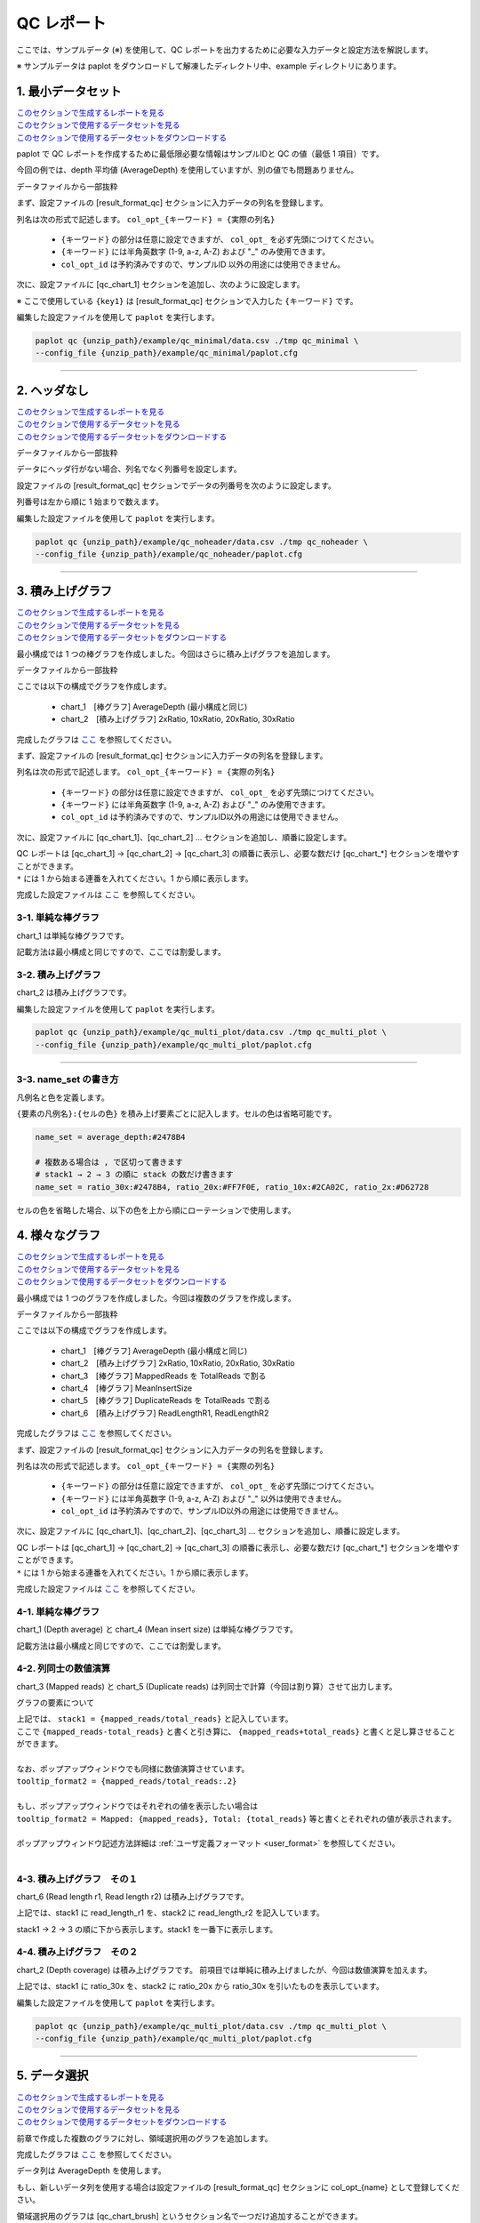 **************************
QC レポート
**************************

ここでは、サンプルデータ (※) を使用して、QC レポートを出力するために必要な入力データと設定方法を解説します。

※ サンプルデータは paplot をダウンロードして解凍したディレクトリ中、example ディレクトリにあります。

.. _qc_minimal:

==========================
1. 最小データセット
==========================

| `このセクションで生成するレポートを見る <http://genomon-project.github.io/paplot/qc/graph_minimal.html>`_ 
| `このセクションで使用するデータセットを見る <https://github.com/Genomon-Project/paplot/blob/master/example/qc_minimal>`_ 
| `このセクションで使用するデータセットをダウンロードする <https://github.com/Genomon-Project/paplot/blob/master/example/qc_minimal.zip?raw=true>`_ 

paplot で QC レポートを作成するために最低限必要な情報はサンプルIDと QC の値（最低 1 項目）です。

今回の例では、depth 平均値 (AverageDepth) を使用していますが、別の値でも問題ありません。

データファイルから一部抜粋

.. code-block:: cfg
  :caption: example/qc_minimal/data.csv
  
  Sample,AverageDepth
  SAMPLE1,70.0474
  SAMPLE2,65.7578
  SAMPLE3,63.3750
  SAMPLE4,70.9654
  SAMPLE5,69.9653

まず、設定ファイルの [result_format_qc] セクションに入力データの列名を登録します。

.. code-block:: cfg
  :caption: example/qc_minimal/paplot.cfg
  
  [result_format_qc]
  col_opt_id = Sample
  col_opt_key1 = AverageDepth

列名は次の形式で記述します。 ``col_opt_{キーワード} = {実際の列名}`` 

 - ``{キーワード}`` の部分は任意に設定できますが、 ``col_opt_`` を必ず先頭につけてください。
 - ``{キーワード}`` には半角英数字 (1-9, a-z, A-Z) および "_" のみ使用できます。
 - ``col_opt_id`` は予約済みですので、サンプルID 以外の用途には使用できません。
  
次に、設定ファイルに [qc_chart_1] セクションを追加し、次のように設定します。

※ ここで使用している ``{key1}`` は [result_format_qc] セクションで入力した ``{キーワード}`` です。

.. code-block:: cfg
  :caption: example/qc_minimal/paplot.cfg
  
  [qc_chart_1]
  
  # グラフのタイトル
  title = Depth average
  
  # Y 軸のラベル
  title_y = Average of depth
  
  # 積み上げ要素（今回は 1 項目のみなので、通常の棒グラフとなる）
  stack1 = {key1}
  
  # グラフの色と凡例
  name_set = Average depth:#2478B4
  
  # マウスオーバーで表示する情報のフォーマット
  tooltip_format1 = Sample:{id}
  tooltip_format2 = {key1:.2}

 - name_set の記入方法詳細は `name_set の書き方 <./data_qc.html#name-set>`_ を参照してください。
 - tooltip_format の記入方法詳細は `ユーザ定義フォーマット <./data_common.html#user-format>`_ を参照してください。
  
編集した設定ファイルを使用して ``paplot`` を実行します。

.. code-block:: bash

  paplot qc {unzip_path}/example/qc_minimal/data.csv ./tmp qc_minimal \
  --config_file {unzip_path}/example/qc_minimal/paplot.cfg

----

.. _qc_noheader:

==========================
2. ヘッダなし
==========================

| `このセクションで生成するレポートを見る <http://genomon-project.github.io/paplot/qc/graph_noheader.html>`_ 
| `このセクションで使用するデータセットを見る <https://github.com/Genomon-Project/paplot/blob/master/example/qc_noheader>`_ 
| `このセクションで使用するデータセットをダウンロードする <https://github.com/Genomon-Project/paplot/blob/master/example/qc_noheader.zip?raw=true>`_ 

データファイルから一部抜粋

.. code-block:: cfg
  :caption: example/qc_noheader/data.csv
  
  SAMPLE1,70.0474
  SAMPLE2,65.7578
  SAMPLE3,63.3750
  SAMPLE4,70.9654
  SAMPLE5,69.9653

データにヘッダ行がない場合、列名でなく列番号を設定します。

設定ファイルの [result_format_qc] セクションでデータの列番号を次のように設定します。

列番号は左から順に 1 始まりで数えます。

.. code-block:: cfg
  :caption: example/qc_noheader/paplot.cfg
  
  [result_format_qc]
  col_opt_id = 1
  col_opt_average_depth = 2

編集した設定ファイルを使用して ``paplot`` を実行します。

.. code-block:: bash

  paplot qc {unzip_path}/example/qc_noheader/data.csv ./tmp qc_noheader \
  --config_file {unzip_path}/example/qc_noheader/paplot.cfg

----

.. _qc_stack:

==========================
3. 積み上げグラフ
==========================

| `このセクションで生成するレポートを見る <http://genomon-project.github.io/paplot/qc/graph_stack.html>`_ 
| `このセクションで使用するデータセットを見る <https://github.com/Genomon-Project/paplot/blob/master/example/qc_stack>`_ 
| `このセクションで使用するデータセットをダウンロードする <https://github.com/Genomon-Project/paplot/blob/master/example/qc_stack.zip?raw=true>`_ 

最小構成では 1 つの棒グラフを作成しました。今回はさらに積み上げグラフを追加します。

データファイルから一部抜粋

.. code-block:: cfg
  :caption: example/qc_stack/data.csv
  
  Sample,AverageDepth,2xRatio,10xRatio,20xRatio,30xRatio
  SAMPLE1,70.0474,0.9796,0.7680,0.6844,0.6747
  SAMPLE2,65.7578,0.8489,0.7725,0.7655,0.6131
  SAMPLE3,63.3750,0.9814,0.8236,0.6045,0.5889
  SAMPLE4,70.9654,0.9047,0.8303,0.7032,0.6801
  SAMPLE5,69.9653,0.9776,0.9452,0.6720,0.6518

ここでは以下の構成でグラフを作成します。

 - chart_1　[棒グラフ] AverageDepth (最小構成と同じ)
 - chart_2　[積み上げグラフ] 2xRatio, 10xRatio, 20xRatio, 30xRatio

完成したグラフは `ここ <http://genomon-project.github.io/paplot/qc/graph_stack.html>`_ を参照してください。

まず、設定ファイルの [result_format_qc] セクションに入力データの列名を登録します。

.. code-block:: cfg
  :caption: example/qc_multi_plot/paplot.cfg
  
  [result_format_qc]
  col_opt_id = Sample
  col_opt_keyA1 = AverageDepth
  col_opt_keyB1 = 30xRatio
  col_opt_keyB2 = 20xRatio
  col_opt_keyB3 = 10xRatio
  col_opt_keyB4 = 2xRatio

列名は次の形式で記述します。 ``col_opt_{キーワード} = {実際の列名}`` 

 - ``{キーワード}`` の部分は任意に設定できますが、 ``col_opt_`` を必ず先頭につけてください。
 - ``{キーワード}`` には半角英数字 (1-9, a-z, A-Z) および "_" のみ使用できます。
 - ``col_opt_id`` は予約済みですので、サンプルID以外の用途には使用できません。
 
次に、設定ファイルに [qc_chart_1]、[qc_chart_2] ... セクションを追加し、順番に設定します。

| QC レポートは [qc_chart_1] → [qc_chart_2] → [qc_chart_3] の順番に表示し、必要な数だけ [qc_chart_*] セクションを増やすことができます。
| ``*`` には 1 から始まる連番を入れてください。1 から順に表示します。

完成した設定ファイルは `ここ <https://github.com/Genomon-Project/paplot/blob/master/example/qc_stack/paplot.cfg>`_ を参照してください。

3-1. 単純な棒グラフ
---------------------------

chart_1 は単純な棒グラフです。

記載方法は最小構成と同じですので、ここでは割愛します。

3-2. 積み上げグラフ
-----------------------

chart_2 は積み上げグラフです。

.. code-block:: cfg
  :caption: example/qc_multi_plot/paplot.cfg
  
  [qc_chart_2]
  
  # 表示する文字列を設定します
  title = Depth coverage
  title_y = Coverage
  
  # グラフの積み上げ要素
  # stack1 → 2 → 3 の順に下から表示します。stack1 を一番下に表示します
  stack1 = {keyB1}
  stack2 = {keyB2}
  stack3 = {keyB3}
  stack4 = {keyB4}
  
  # 凡例の文字列と色を設定します
  # stack1 → 2 → 3 の順に , で区切って書きます
  name_set = Ratio 30x:#2478B4, Ratio 20x:#FF7F0E, Ratio 10x:#2CA02C, Ratio  2x:#D62728
  
  # ポップアップの表示内容
  tooltip_format1 = Sample:{id}
  tooltip_format2 = Ratio  2x: {keyB4:.2}
  tooltip_format3 = Ratio 10x: {keyB3:.2}
  tooltip_format4 = Ratio 20x: {keyB2:.2}
  tooltip_format5 = Ratio 30x: {keyB1:.2}

 - name_set の記入方法詳細は `name_set の書き方 <./data_qc.html#name-set>`_ を参照してください。
 - tooltip_format の記入方法詳細は `ユーザ定義フォーマット <./data_common.html#user-format>`_ を参照してください。
 
編集した設定ファイルを使用して ``paplot`` を実行します。

.. code-block:: bash

  paplot qc {unzip_path}/example/qc_multi_plot/data.csv ./tmp qc_multi_plot \
  --config_file {unzip_path}/example/qc_multi_plot/paplot.cfg

----

3-3. name_set の書き方
------------------------------

凡例名と色を定義します。

``{要素の凡例名}:{セルの色}`` を積み上げ要素ごとに記入します。セルの色は省略可能です。

.. code-block:: cfg
  
  name_set = average_depth:#2478B4
  
  # 複数ある場合は , で区切って書きます
  # stack1 → 2 → 3 の順に stack の数だけ書きます
  name_set = ratio_30x:#2478B4, ratio_20x:#FF7F0E, ratio_10x:#2CA02C, ratio_2x:#D62728
  
セルの色を省略した場合、以下の色を上から順にローテーションで使用します。

.. image:: image/default_color.PNG
  :scale: 100%

.. _qc_mplot

==========================
4. 様々なグラフ
==========================

| `このセクションで生成するレポートを見る <http://genomon-project.github.io/paplot/qc/graph_multi_plot.html>`_ 
| `このセクションで使用するデータセットを見る <https://github.com/Genomon-Project/paplot/blob/master/example/qc_multi_plot>`_ 
| `このセクションで使用するデータセットをダウンロードする <https://github.com/Genomon-Project/paplot/blob/master/example/qc_multi_plot.zip?raw=true>`_ 

最小構成では 1 つのグラフを作成しました。今回は複数のグラフを作成します。

データファイルから一部抜粋

.. code-block:: cfg
  :caption: example/qc_multi_plot/data.csv
  
  ID,average_depth,read_length_r1,read_length_r2,total_reads,mapped_reads,mean_insert_size,duplicate_reads,2x_rt,10x_rt,20x_rt,30x_rt
  SAMPLE1,70.0474,265,270,94315157,56262203,343.92,7964009,0.9796,0.7680,0.6844,0.6747
  SAMPLE2,65.7578,140,200,50340277,33860998,351.23,5297450,0.8489,0.7725,0.7655,0.6131
  SAMPLE3,63.3750,120,175,90635480,88010999,496.34,8347508,0.9814,0.8236,0.6045,0.5889
  SAMPLE4,70.9654,120,140,72885114,89163960,696.23,6726021,0.9047,0.8303,0.7032,0.6801
  SAMPLE5,69.9653,230,110,92572101,28793615,731.98,9794813,0.9776,0.9452,0.6720,0.6518

ここでは以下の構成でグラフを作成します。

 - chart_1　[棒グラフ] AverageDepth (最小構成と同じ)
 - chart_2　[積み上げグラフ] 2xRatio, 10xRatio, 20xRatio, 30xRatio
 - chart_3　[棒グラフ] MappedReads を TotalReads で割る
 - chart_4　[棒グラフ] MeanInsertSize
 - chart_5　[棒グラフ] DuplicateReads を TotalReads で割る
 - chart_6　[積み上げグラフ] ReadLengthR1, ReadLengthR2

完成したグラフは `ここ <http://genomon-project.github.io/paplot/qc/graph_multi_plot.html>`_ を参照してください。

まず、設定ファイルの [result_format_qc] セクションに入力データの列名を登録します。

.. code-block:: cfg
  :caption: example/qc_multi_plot/paplot.cfg
  
  [result_format_qc]
  col_opt_id = Sample
  col_opt_average_depth = AverageDepth
  col_opt_duplicate_reads = DuplicateReads
  col_opt_mapped_reads = mapped_reads
  col_opt_total_reads = TotalReads
  col_opt_mean_insert_size = MeanInsertSize
  col_opt_ratio_2x = 2xRatio
  col_opt_ratio_10x = 10xRatio
  col_opt_ratio_20x = 20xRatio
  col_opt_ratio_30x = 30xRatio
  col_opt_read_length_r1 = ReadLengthR1
  col_opt_read_length_r2 = ReadLengthR2

列名は次の形式で記述します。 ``col_opt_{キーワード} = {実際の列名}`` 

 - ``{キーワード}`` の部分は任意に設定できますが、 ``col_opt_`` を必ず先頭につけてください。
 - ``{キーワード}`` には半角英数字 (1-9, a-z, A-Z) および "_" 以外は使用できません。
 - ``col_opt_id`` は予約済みですので、サンプルID以外の用途には使用できません。
 
次に、設定ファイルに [qc_chart_1]、[qc_chart_2]、[qc_chart_3] ... セクションを追加し、順番に設定します。

| QC レポートは [qc_chart_1] → [qc_chart_2] → [qc_chart_3] の順番に表示し、必要な数だけ [qc_chart_*] セクションを増やすことができます。
| ``*`` には 1 から始まる連番を入れてください。1 から順に表示します。

完成した設定ファイルは `ここ <https://github.com/Genomon-Project/paplot/blob/master/example/qc_multi_plot/paplot.cfg>`_ を参照してください。

4-1. 単純な棒グラフ
---------------------------

chart_1 (Depth average) と chart_4 (Mean insert size) は単純な棒グラフです。

記載方法は最小構成と同じですので、ここでは割愛します。

4-2. 列同士の数値演算
-----------------------

chart_3 (Mapped reads) と chart_5 (Duplicate reads) は列同士で計算（今回は割り算）させて出力します。

.. code-block:: cfg
  :caption: example/qc_multi_plot/paplot.cfg

  [qc_chart_3]
  
  # 表示する文字列を設定します
  title = Mapped reads/Total reads
  title_y = Rate
  
  # 凡例の文字列と色を設定します
  name_set = Mapped reads/Total reads:#2478B4
  
  # グラフの値
  stack1 = {mapped_reads/total_reads}
  
  # ポップアップの表示内容
  tooltip_format1 = Sample:{id}
  tooltip_format2 = {mapped_reads/total_reads:.2}

グラフの要素について

| 上記では、 ``stack1 = {mapped_reads/total_reads}`` と記入しています。
| ここで ``{mapped_reads-total_reads}`` と書くと引き算に、 ``{mapped_reads+total_reads}`` と書くと足し算させることができます。
| 
| なお、ポップアップウィンドウでも同様に数値演算させています。
| ``tooltip_format2 = {mapped_reads/total_reads:.2}``
| 
| もし、ポップアップウィンドウではそれぞれの値を表示したい場合は
| ``tooltip_format2 = Mapped: {mapped_reads}, Total: {total_reads}`` 等と書くとそれぞれの値が表示されます。
|
| ポップアップウィンドウ記述方法詳細は  :ref:`ユーザ定義フォーマット <user_format>` を参照してください。
|

4-3. 積み上げグラフ　その１
-------------------------------------

chart_6 (Read length r1, Read length r2) は積み上げグラフです。

.. code-block:: cfg
  :caption: example/qc_multi_plot/paplot.cfg
  
  [qc_chart_6]
  
  # 表示する文字列を設定します
  title = Read length r1, Read length r2
  title_y = Read length

  # 凡例の文字列と色を設定します
  name_set = Read length r1:#2478B4, Read length r2:#FF7F0E
  
  # グラフの値
  stack1 = {read_length_r1}
  stack2 = {read_length_r2}
  
  # ポップアップの表示内容
  tooltip_format1 = Sample:{id}
  tooltip_format2 = Read1: {read_length_r1: ,}
  tooltip_format3 = Read2: {read_length_r2: ,}

上記では、stack1 に read_length_r1 を、stack2 に read_length_r2 を記入しています。

stack1 → 2 → 3 の順に下から表示します。stack1 を一番下に表示します。

4-4. 積み上げグラフ　その２
-------------------------------------

chart_2 (Depth coverage) は積み上げグラフです。
前項目では単純に積み上げましたが、今回は数値演算を加えます。

.. code-block:: cfg
  :caption: example/qc_multi_plot/paplot.cfg
  
  [qc_chart_2]
  
  # 表示する文字列を設定します
  title = Depth coverage
  title_y = Coverage
  
  # 凡例の文字列と色を設定します
  name_set = Ratio 30x:#2478B4, Ratio 20x:#FF7F0E, Ratio 10x:#2CA02C, Ratio 2x:#D62728
  
  # グラフの値
  stack1 = {ratio_30x}
  stack2 = {ratio_20x-ratio_30x}
  stack3 = {ratio_10x-ratio_20x}
  stack4 = {ratio_2x-ratio_10x}
  
  # ポップアップの表示内容
  tooltip_format1 = ID:{id}
  tooltip_format2 = ratio__2x: {ratio_2x:.2}
  tooltip_format3 = ratio_10x: {ratio_10x:.2}
  tooltip_format4 = ratio_20x: {ratio_20x:.2}
  tooltip_format5 = ratio_30x: {ratio_30x:.2}

上記では、stack1 に ratio_30x を、stack2 に ratio_20x から ratio_30x を引いたものを表示しています。

編集した設定ファイルを使用して ``paplot`` を実行します。

.. code-block:: bash

  paplot qc {unzip_path}/example/qc_multi_plot/data.csv ./tmp qc_multi_plot \
  --config_file {unzip_path}/example/qc_multi_plot/paplot.cfg

----

.. _qc_brush:

==========================
5. データ選択
==========================

| `このセクションで生成するレポートを見る <http://genomon-project.github.io/paplot/qc/graph_brush.html>`_ 
| `このセクションで使用するデータセットを見る <https://github.com/Genomon-Project/paplot/blob/master/example/qc_brush>`_ 
| `このセクションで使用するデータセットをダウンロードする <https://github.com/Genomon-Project/paplot/blob/master/example/qc_brush.zip?raw=true>`_ 

前章で作成した複数のグラフに対し、領域選択用のグラフを追加します。

完成したグラフは `ここ <http://genomon-project.github.io/paplot/qc/graph_brush.html>`_ を参照してください。

データ列は AverageDepth を使用します。

もし、新しいデータ列を使用する場合は設定ファイルの [result_format_qc] セクションに col_opt_{name} として登録してください。

領域選択用のグラフは [qc_chart_brush] というセクション名で一つだけ追加することができます。

.. code-block:: cfg
  :caption: example/qc_brush/paplot.cfg
  
  [qc_chart_brush]
  stack = {average_depth}
  name_set = average:#E3E5E9

編集した設定ファイルを使用して ``paplot`` を実行します。

.. code-block:: bash

  paplot qc {unzip_path}/example/qc_brush/data.csv ./tmp qc_brush \
  --config_file {unzip_path}/example/qc_brush/paplot.cfg

.. |new| image:: image/tab_001.gif
